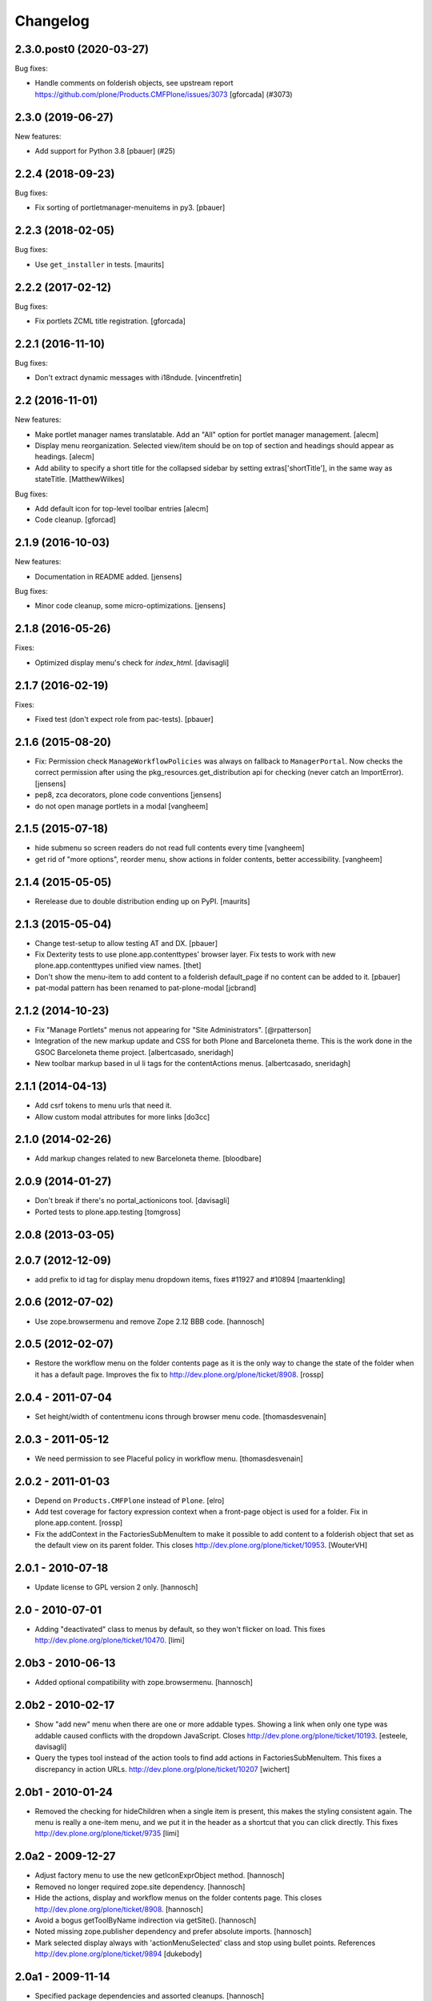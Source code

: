 Changelog
=========

.. You should *NOT* be adding new change log entries to this file.
   You should create a file in the news directory instead.
   For helpful instructions, please see:
   https://github.com/plone/plone.releaser/blob/master/ADD-A-NEWS-ITEM.rst

.. towncrier release notes start

2.3.0.post0 (2020-03-27)
------------------------

Bug fixes:


- Handle comments on folderish objects, see upstream report
  https://github.com/plone/Products.CMFPlone/issues/3073
  [gforcada] (#3073)


2.3.0 (2019-06-27)
------------------

New features:


- Add support for Python 3.8 [pbauer] (#25)


2.2.4 (2018-09-23)
------------------

Bug fixes:

- Fix sorting of portletmanager-menuitems in py3.
  [pbauer]


2.2.3 (2018-02-05)
------------------

Bug fixes:

- Use ``get_installer`` in tests.  [maurits]


2.2.2 (2017-02-12)
------------------

Bug fixes:

- Fix portlets ZCML title registration.
  [gforcada]

2.2.1 (2016-11-10)
------------------

Bug fixes:

- Don't extract dynamic messages with i18ndude.
  [vincentfretin]


2.2 (2016-11-01)
----------------

New features:

- Make portlet manager names translatable. Add an "All" option for portlet
  manager management.
  [alecm]

- Display menu reorganization. Selected view/item should be on top of section
  and headings should appear as headings.
  [alecm]

- Add ability to specify a short title for the collapsed sidebar by setting
  extras['shortTitle'], in the same way as stateTitle.
  [MatthewWilkes]

Bug fixes:

- Add default icon for top-level toolbar entries
  [alecm]

- Code cleanup.
  [gforcad]


2.1.9 (2016-10-03)
------------------

New features:

- Documentation in README added.
  [jensens]

Bug fixes:

- Minor code cleanup, some micro-optimizations.
  [jensens]


2.1.8 (2016-05-26)
------------------

Fixes:

- Optimized display menu's check for `index_html`.
  [davisagli]


2.1.7 (2016-02-19)
------------------

Fixes:

- Fixed test (don't expect role from pac-tests).  [pbauer]


2.1.6 (2015-08-20)
------------------

- Fix: Permission check ``ManageWorkflowPolicies`` was always on fallback to
  ``ManagerPortal``. Now checks the correct permission after using the
  pkg_resources.get_distribution api for checking (never catch an ImportError).
  [jensens]

- pep8, zca decorators, plone code conventions
  [jensens]

- do not open manage portlets in a modal
  [vangheem]


2.1.5 (2015-07-18)
------------------

- hide submenu so screen readers do not read full contents every time
  [vangheem]

- get rid of "more options", reorder menu, show actions in
  folder contents, better accessibility.
  [vangheem]


2.1.4 (2015-05-05)
------------------

- Rerelease due to double distribution ending up on PyPI.
  [maurits]


2.1.3 (2015-05-04)
------------------

- Change test-setup to allow testing AT and DX.
  [pbauer]

- Fix Dexterity tests to use plone.app.contenttypes' browser layer. Fix tests
  to work with new plone.app.contenttypes unified view names.
  [thet]

- Don't show the menu-item to add content to a folderish default_page if no
  content can be added to it.
  [pbauer]

- pat-modal pattern has been renamed to pat-plone-modal
  [jcbrand]


2.1.2 (2014-10-23)
------------------

- Fix "Manage Portlets" menus not appearing for "Site Administrators".
  [@rpatterson]

- Integration of the new markup update and CSS for both Plone and Barceloneta
  theme. This is the work done in the GSOC Barceloneta theme project.
  [albertcasado, sneridagh]

- New toolbar markup based in ul li tags for the contentActions menus.
  [albertcasado, sneridagh]


2.1.1 (2014-04-13)
------------------

- Add csrf tokens to menu urls that need it.
- Allow custom modal attributes for more links
  [do3cc]


2.1.0 (2014-02-26)
------------------

- Add markup changes related to new Barceloneta theme.
  [bloodbare]


2.0.9 (2014-01-27)
------------------

- Don't break if there's no portal_actionicons tool.
  [davisagli]

- Ported tests to plone.app.testing
  [tomgross]


2.0.8 (2013-03-05)
------------------


2.0.7 (2012-12-09)
------------------

- add prefix to id tag for display menu dropdown items, fixes #11927 and #10894
  [maartenkling]

2.0.6 (2012-07-02)
------------------

- Use zope.browsermenu and remove Zope 2.12 BBB code.
  [hannosch]

2.0.5 (2012-02-07)
------------------

- Restore the workflow menu on the folder contents page as it is the
  only way to change the state of the folder when it has a default
  page.  Improves the fix to http://dev.plone.org/plone/ticket/8908.
  [rossp]

2.0.4 - 2011-07-04
------------------

- Set height/width of contentmenu icons through browser menu code.
  [thomasdesvenain]

2.0.3 - 2011-05-12
------------------

- We need permission to see Placeful policy in workflow menu.
  [thomasdesvenain]

2.0.2 - 2011-01-03
------------------

- Depend on ``Products.CMFPlone`` instead of ``Plone``.
  [elro]

- Add test coverage for factory expression context when a front-page object is
  used for a folder.  Fix in plone.app.content.
  [rossp]

- Fix the addContext in the FactoriesSubMenuItem to make it possible to add
  content to a folderish object that set as the default view on its parent folder.
  This closes http://dev.plone.org/plone/ticket/10953.
  [WouterVH]


2.0.1 - 2010-07-18
------------------

- Update license to GPL version 2 only.
  [hannosch]


2.0 - 2010-07-01
----------------

- Adding "deactivated" class to menus by default, so they won't flicker on load.
  This fixes http://dev.plone.org/plone/ticket/10470.
  [limi]


2.0b3 - 2010-06-13
------------------

- Added optional compatibility with zope.browsermenu.
  [hannosch]


2.0b2 - 2010-02-17
------------------

- Show "add new" menu when there are one or more addable types. Showing a link
  when only one type was addable caused conflicts with the dropdown JavaScript.
  Closes http://dev.plone.org/plone/ticket/10193.
  [esteele, davisagli]

- Query the types tool instead of the action tools to find add actions
  in FactoriesSubMenuItem. This fixes a discrepancy in action URLs.
  http://dev.plone.org/plone/ticket/10207
  [wichert]


2.0b1 - 2010-01-24
------------------

- Removed the checking for hideChildren when a single item is present, this
  makes the styling consistent again. The menu is really a one-item menu, and we
  put it in the header as a shortcut that you can click directly. This fixes
  http://dev.plone.org/plone/ticket/9735
  [limi]


2.0a2 - 2009-12-27
------------------

- Adjust factory menu to use the new getIconExprObject method.
  [hannosch]

- Removed no longer required zope.site dependency.
  [hannosch]

- Hide the actions, display and workflow menus on the folder contents page.
  This closes http://dev.plone.org/plone/ticket/8908.
  [hannosch]

- Avoid a bogus getToolByName indirection via getSite().
  [hannosch]

- Noted missing zope.publisher dependency and prefer absolute imports.
  [hannosch]

- Mark selected display always with 'actionMenuSelected' class and
  stop using bullet points. References
  http://dev.plone.org/plone/ticket/9894
  [dukebody]


2.0a1 - 2009-11-14
------------------

- Specified package dependencies and assorted cleanups.
  [hannosch]

- Avoid a deprecation warning for calling the ``actions`` method from the
  context_state state view without passing in an action category.
  [hannosch]

- Updated action and icon handling in the actions menu to take advantage of the
  icon being stored on the action itself.
  [hannosch]

- Added support for the new add_view_expr property available on FTIs. This can be
  used to construct a URL for add views.
  [optilude]


1.1.7 - 2009-03-07
------------------

- Made a test independent of an internal sort order.
  [hannosch]

- Escape the title of the defaultpage in the DisplayMenu. This fixes a potential
  xss attack and http://dev.plone.org/plone/ticket/8377.
  [csenger]

- Added the prefix "folder-" to the CSS id of the folder part of the view
  contentmenu. This closes http://dev.plone.org/plone/ticket/8375.
  [realefab]


1.1.6 - 2008-10-07
------------------

- Fix on factories menu, showing constrain options only when there are types to
  constrain. This closes http://dev.plone.org/plone/ticket/8213.
  [igbun]

- Fix non XML syntax compliant ids in contentmenus. This closes
  http://dev.plone.org/plone/ticket/8195
  [garbas,calvinhp]


1.1.5 - 2008-08-18
------------------

- Add a span with a "noMenuAction" class around disable menus, allowing them
  to be styled.
  [wichert]


1.1.3 - 2008-07-07
------------------

- Adjusted tests to reflect new behavior introduced by the last change.
  [hannosch]

- Do not show the display menu if it is disabled (i.e. there is an index_html
  item in the folder). The previous behavior was confusing for users: the
  description with the hint to remove the index_html object was never shown
  and users only got a unusable menu item. The new behavior makes the display
  menu consistent with other parts of the Plone UI.
  [wichert]

- Add an actionMenuSelected class to selected menu items so they can be
  styled (same class as used in Plone 2.5). Do not remove the <span>
  tag around the &bull; for selected items so it can be removed when
  proper CSS styling is used.
  [wichert]


1.0.7 - 2008-03-09
------------------

- Correct the content menu html: the icons in menus should have an empty
  alt-attribute since the alternative text if no image can be seen is the label
  of the menu item itself. Move the description to the title attribute so it
  still shows up as tooltip.
  [wichert]

- Fixed an issue with non ISelectableBrowserDefault aware content.
  This closes http://dev.plone.org/plone/ticket/7226.
  [deo]


1.0.6 - 2008-01-06
------------------

- Fixed display menu to show the default page title correctly when the
  default-page is not a contained content item with DC metadata fields.
  Thanks to George Lee for finding this.
  [optilude]


1.0.5 - 2008-01-02
------------------

- Fixed display menu to show the default page title when not currently
  viewing it as well as the display of markup contained in translations.
  This fixes http://dev.plone.org/plone/ticket/7281.
  [witsch]

- Removed loop that does nothing in plone.app.contentmenu.menu, in
  WorkflowMenu.getMenuItems().
  [dreamcatcher]

1.0.3 - 2007-11-09
------------------

- Fixed another translation problem in the factory menu when only one type
  was shown. This closes http://dev.plone.org/plone/ticket/7023.
  [hannosch]

- Fixed more translation problems with the display menu.
  This closes http://dev.plone.org/plone/ticket/6838 again and
  http://dev.plone.org/plone/ticket/7115 as well.
  [hannosch]

- Fixed display menu to properly show content item titles with non-ascii chars.
  This closes http://dev.plone.org/plone/ticket/6838.
  [hannosch]

- Do not show the add item menu anymore on normal content, but just on
  folderish and default pages. This closes
  http://dev.plone.org/plone/ticket/6744.
  [hannosch]

- Fixed variable name in the label_item_selected message id. This closes
  http://dev.plone.org/plone/ticket/6584.
  [hannosch]

- Normalized typeIds on the factories menu, as these are used as CSS ids
  and would otherwise fail W3C validation for types with a space in the
  name. This closes http://dev.plone.org/plone/ticket/6259.
  [hannosch]

- Set kssIgnore class on workflow actions that define their own screens.
  [ldr]


1.0b1 - 2007-03-05
------------------

- Initial package structure.
  [zopeskel]
